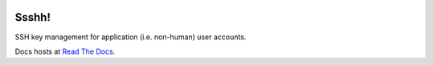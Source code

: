 .. image::  https://travis-ci.org/CraigJPerry/Ssshh.svg?branch=master
   :target: https://travis-ci.org/CraigJPerry/Ssshh

Ssshh!
======

SSH key management for application (i.e. non-human) user accounts.

Docs hosts at `Read The Docs`_.

.. _Read The Docs: http://ssshh.readthedocs.org


